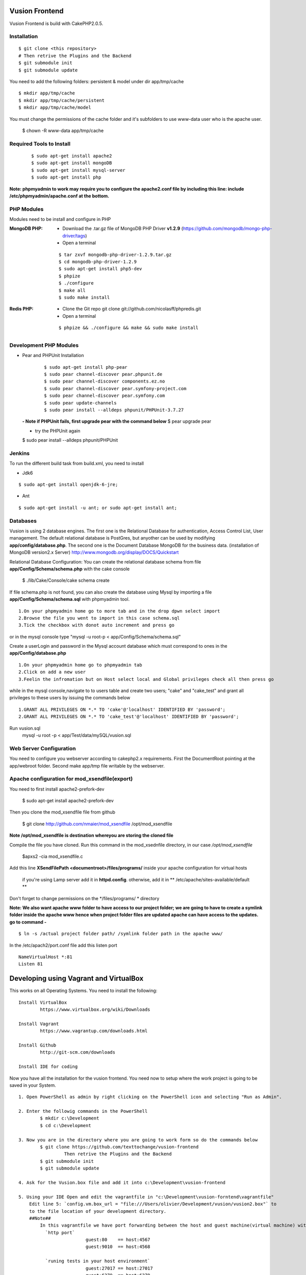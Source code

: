 Vusion Frontend 
===============

Vusion Frontend is build with CakePHP2.0.5.  

Installation
------------

::

	$ git clone <this repository>
	# Then retrive the Plugins and the Backend
	$ git submodule init
	$ git submodule update


You need to add the following folders: persistent & model under dir app/tmp/cache
::

	$ mkdir app/tmp/cache
	$ mkdir app/tmp/cache/persistent
	$ mkdir app/tmp/cache/model

You must change the permissions of the cache folder and it's subfolders to use www-data user
who is the apache user.

	$ chown -R www-data app/tmp/cache
	
	
Required Tools to Install
-------------------------
    ::

	$ sudo apt-get install apache2
	$ sudo apt-get install mongoDB
	$ sudo apt-get install mysql-server
	$ sudo apt-get install php

**Note: phpmyadmin to work may require you to configure the apache2.conf file by including this line: include /etc/phpmyadmin/apache.conf at the bottom.**



PHP Modules
-----------
Modules need to be install and configure in PHP

:MongoDB PHP:
    - Download the .tar.gz file of MongoDB PHP Driver **v1.2.9** (https://github.com/mongodb/mongo-php-driver/tags)
    - Open a terminal
    ::

        $ tar zxvf mongodb-php-driver-1.2.9.tar.gz
        $ cd mongodb-php-driver-1.2.9
        $ sudo apt-get install php5-dev
        $ phpize
        $ ./configure
        $ make all
        $ sudo make install

:Redis PHP:
    - Clone the Git repo git clone git://github.com/nicolasff/phpredis.git
    - Open a terminal
    ::
        
        $ phpize && ./configure && make && sudo make install



Development PHP Modules
----------------------- 

- Pear and PHPUnit Installation
    ::
      
    	$ sudo apt-get install php-pear
    	$ sudo pear channel-discover pear.phpunit.de
        $ sudo pear channel-discover components.ez.no
        $ sudo pear channel-discover pear.symfony-project.com
        $ sudo pear channel-discover pear.symfony.com
        $ sudo pear update-channels
        $ sudo pear install --alldeps phpunit/PHPUnit-3.7.27
        
 
 **- Note if PHPUnit fails, first upgrade pear with the command below**
 $ pear upgrade pear
 
 - try the PHPUnit again
 $ sudo pear install --alldeps phpunit/PHPUnit
 
 
Jenkins
-------
To run the different build task from build.xml, you need to install

- Jdk6
::

 $ sudo apt-get install openjdk-6-jre;

- Ant
::

  $ sudo apt-get install -u ant; or sudo apt-get install ant;


    

Databases
---------
Vusion is using 2 database engines. 
The first one is the Relational Database for authentication, Access Control List, User management. The default relational database is PostGres, but anyother can be used by modifying **app/config/database.php**. 
The second one is the Document Database MongoDB  for the business data.
(installation of MongoDB version2.x Server) http://www.mongodb.org/display/DOCS/Quickstart

Relational Database Configuration:
You can create the relational database schema from file **app/Config/Schema/schema.php** with the cake console

	$ ./lib/Cake/Console/cake schema create
	
If file schema.php is not found, you can also create the database using Mysql by importing a file **app/Config/Schema/schema.sql** with phpmyadmin tool.


::

	1.On your phpmyadmin home go to more tab and in the drop dpwn select import
	2.Browse the file you went to import in this case schema.sql 
	3.Tick the checkbox with donot auto increment and press go


or in the mysql console type "mysql -u root-p < app/Config/Schema/schema.sql"

	
Create a userLogin and password in the Mysql account database which must correspond to ones in the **app/Config/database.php** 

::

	1.On your phpmyadmin home go to phpmyadmin tab 
	2.Click on add a new user
	3.Feelin the infromation but on Host select local and Global privileges check all then press go

while in the mysql console,navigate to to users table and create two users; "cake" and "cake_test" and grant all privileges to these users by issuing the commands below

::

         1.GRANT ALL PRIVILEGES ON *.* TO 'cake'@'localhost' IDENTIFIED BY 'password';
         2.GRANT ALL PRIVILEGES ON *.* TO 'cake_test'@'localhost' IDENTIFIED BY 'password';

Run vusion.sql
        mysql -u root -p < app/Test/data/mySQL/vusion.sql

 
        

Web Server Configuration
------------------------
You need to configure you webserver according to cakephp2.x requirements. 
First the DocumentRoot pointing at the app/webroot folder. 
Second make app/tmp file writable by the webserver.        


Apache configuration for mod_xsendfile(export)
--------------------------------
You need to first install apache2-prefork-dev

  $ sudo apt-get install apache2-prefork-dev

Then you clone the mod_xsendfile file from github

	$ git clone http://github.com/nmaier/mod_xsendfile /opt/mod_xsendfile 

**Note /opt/mod_xsendfile is destination whereyou are storing the cloned file**

Compile the file you have cloned. Run this command in the mod_xsednfile directory, in our case */opt/mod_xsendfile* 

 	$apxs2 -cia mod_xsendfile.c


Add this line **XSendFilePath <documentroot>/files/programs/** inside your apache configuration for virtual hosts

	if you're using Lamp server add it in **httpd.config**.
 	otherwise, add it in ** /etc/apache/sites-available/default **

Don't forget to change permissions on the */files/programs/ * directory

**Note: We also want apache www folder to have access to our project folder; we are going to have to create a symlink folder inside the apache www hence when project folder files are updated apache can have access to the updates. go to command -**
::
	$ ln -s /actual project folder path/ /symlink folder path in the apache www/

In the /etc/apach2/port.conf file add this listen port 
::

	NameVirtualHost *:81
	Listen 81

Developing using Vagrant and VirtualBox
=========================================
This works on all Operating Systems.
You need to install the following:
::
	Install VirtualBox
		https://www.virtualbox.org/wiki/Downloads

	Install Vagrant
		https://www.vagrantup.com/downloads.html

	Install Github
		http://git-scm.com/downloads

	Install IDE for coding

Now you have all the installation for the vusion frontend. You need now to setup where the work project 
is going to be saved in your System.
::
	1. Open PowerShell as admin by right clicking on the PowerShell icon and selecting "Run as Admin".

	2. Enter the followig commands in the PowerShell
		$ mkdir c:\Development
		$ cd c:\Development
			
	3. Now you are in the directory where you are going to work form so do the commands below
		$ git clone https://github.com/texttochange/vusion-frontend
			 Then retrive the Plugins and the Backend
		$ git submodule init
		$ git submodule update

	4. Ask for the Vusion.box file and add it into c:\Development\vusion-frontend

	5. Using your IDE Open and edit the vagrantfile in "c:\Development\vusion-forntend\vagrantfile"
	    Edit line 5: `config.vm.box_url = "file:///Users/olivier/Development/vusion/vusion2.box"` to
	    to the file location of your development directory.
	    ##Note##
	    	In this vagrantfile we have port forwarding between the host and guest machine(virtual machine) with `config.vm.network`
	    	  `http port` 
	    	  		 guest:80    == host:4567
	    	  		 guest:9010  == host:4568

	    	  `runing tests in your host environment`          
	    	 		 guest:27017 == host:27017
	    	  		 guest:6379  == host:6379
	    	  `pushing message to the default transports`          
	    	  		 guest:2221  == host:2221
	    	  		 guest:2222  == host:2223

	    	We also have the synced folders between the host and guest machine(virtual machine) with `config.vm.synced_folder`
	    	here the `type:nfs` has to change to `type:smb`, for more information about why the type changes read the link below
	    	  http://docs.vagrantup.com/v2/synced-folders/nfs.html
	    	  http://docs.vagrantup.com/v2/synced-folders/smb.html

					    	  
	6. Run this command in the PowerShell to start Vagrant and virtualbox
		$ vagrant up

		Enter the URL: localhost:4567 in your web browser vusion login page will show

	7. Settingup git flow to enable you create feature from branches for easy and organised development 
        a) Download and install `getopt.exe` from the [util-linux package](http://gnuwin32.sourceforge.net/packages/util-linux-ng.htm) 
           into `C:\Program Files\Git\bin`. (Only `getopt.exe`, the others util-linux files are not used). Also install `libintl3.dll` and `libiconv2.dll` from the Dependencies packages ([libintl](http://gnuwin32.sourceforge.net/packages/libintl.htm) and [libiconv](http://gnuwin32.sourceforge.net/packages/libiconv.htm)), into the same directory
       
        b) Open a new Powershell as admin and create a directory
             $ mkdir c:\Installgitflow
             $ cd c:\Installgitflow

        c) Clone the gitflow source from GitHub
             $ git clone --recursive git://github.com/nvie/gitflow.git
             $ cd gitflow\contrib

		d) Run the `msysgit-install` script from a command-line prompt 
			 $ msysgit-install 
	

Installation to run backend development and testing
===================================================

Install Python and pip
  **For windows7(or8)**
	1. Dowload the MSI installer from http://www.python.org/download/. 
	   Select 32/64 bit based on your system setting

	2. Run the installer. Be sure to check the option to add Python to your PATH while installing.

	3. Open PowerShell as admin by right clicking on the PowerShell icon and selecting ‘Run as Admin’.

	4. To solve permission issues, run the following command.
	   ::
	    
	         Set-ExecutionPolicy Unrestricted

	5. Enter the following commands in PowerShell.
           ::

		mkdir c:\envs
		cd c:\envs

	6. Download the following files into your new folder.
	
	    http://python-distribute.org/distribute_setup.py
	     
	    https://raw.github.com/pypa/pip/master/contrib/get-pip.py
	   ::
	   
	    so now you have something like : 'c:\envs\distribute_setup.py' and 'c:\envs\get-pip.py'.

	7. Run the following commands in you terminal.
	
	   ::
		     
		  python c:\envs\distribute_setup.py
		  python c:\envs\get-pip.py

           **Note: Once these commands run successfully, you can delete the scripts get-pip.py and distribute_setup.py**
	
	8. Now typing pip should work. If it doesn’t it means the Scripts folder is not in your path. 
	   Run the next command in that case 
	   (Note that this command must be run only once or your PATH will get longer and longer).
	   Make sure to replace c:\Python27\Scripts with the correct location of your Python installation
	   ::
	   
               setx PATH "%PATH%;C:\Python27\Scripts"

           Close and reopen PowerShell after running this command.
           
    9. To create a Virtual Environment, use the following commands.
        
        ::
             
		cd c:\python
		pip install virtualenv
		pip install –no-deps -r requirements.pip
		
           Note: If you have varasall.bat fill missing please install visual studio C+++
		::
		   
		   If you have Visual Studio 2010 installed, execute
			SET VS90COMNTOOLS=%VS100COMNTOOLS%
		   or with Visual Studio 2012 installed (Visual Studio Version 11)
			SET VS90COMNTOOLS=%VS110COMNTOOLS%
                   or with Visual Studio 2013 installed (Visual Studio Version 12)
			SET VS90COMNTOOLS=%VS120COMNTOOLS%

	10. To run the virtual Environment and backend tests.
	
	    ::
	      
		 virtualenv ve
		 .\ve\Scripts\activate
		 python  ve\Scripts\trial.phy  vusion
		
		


